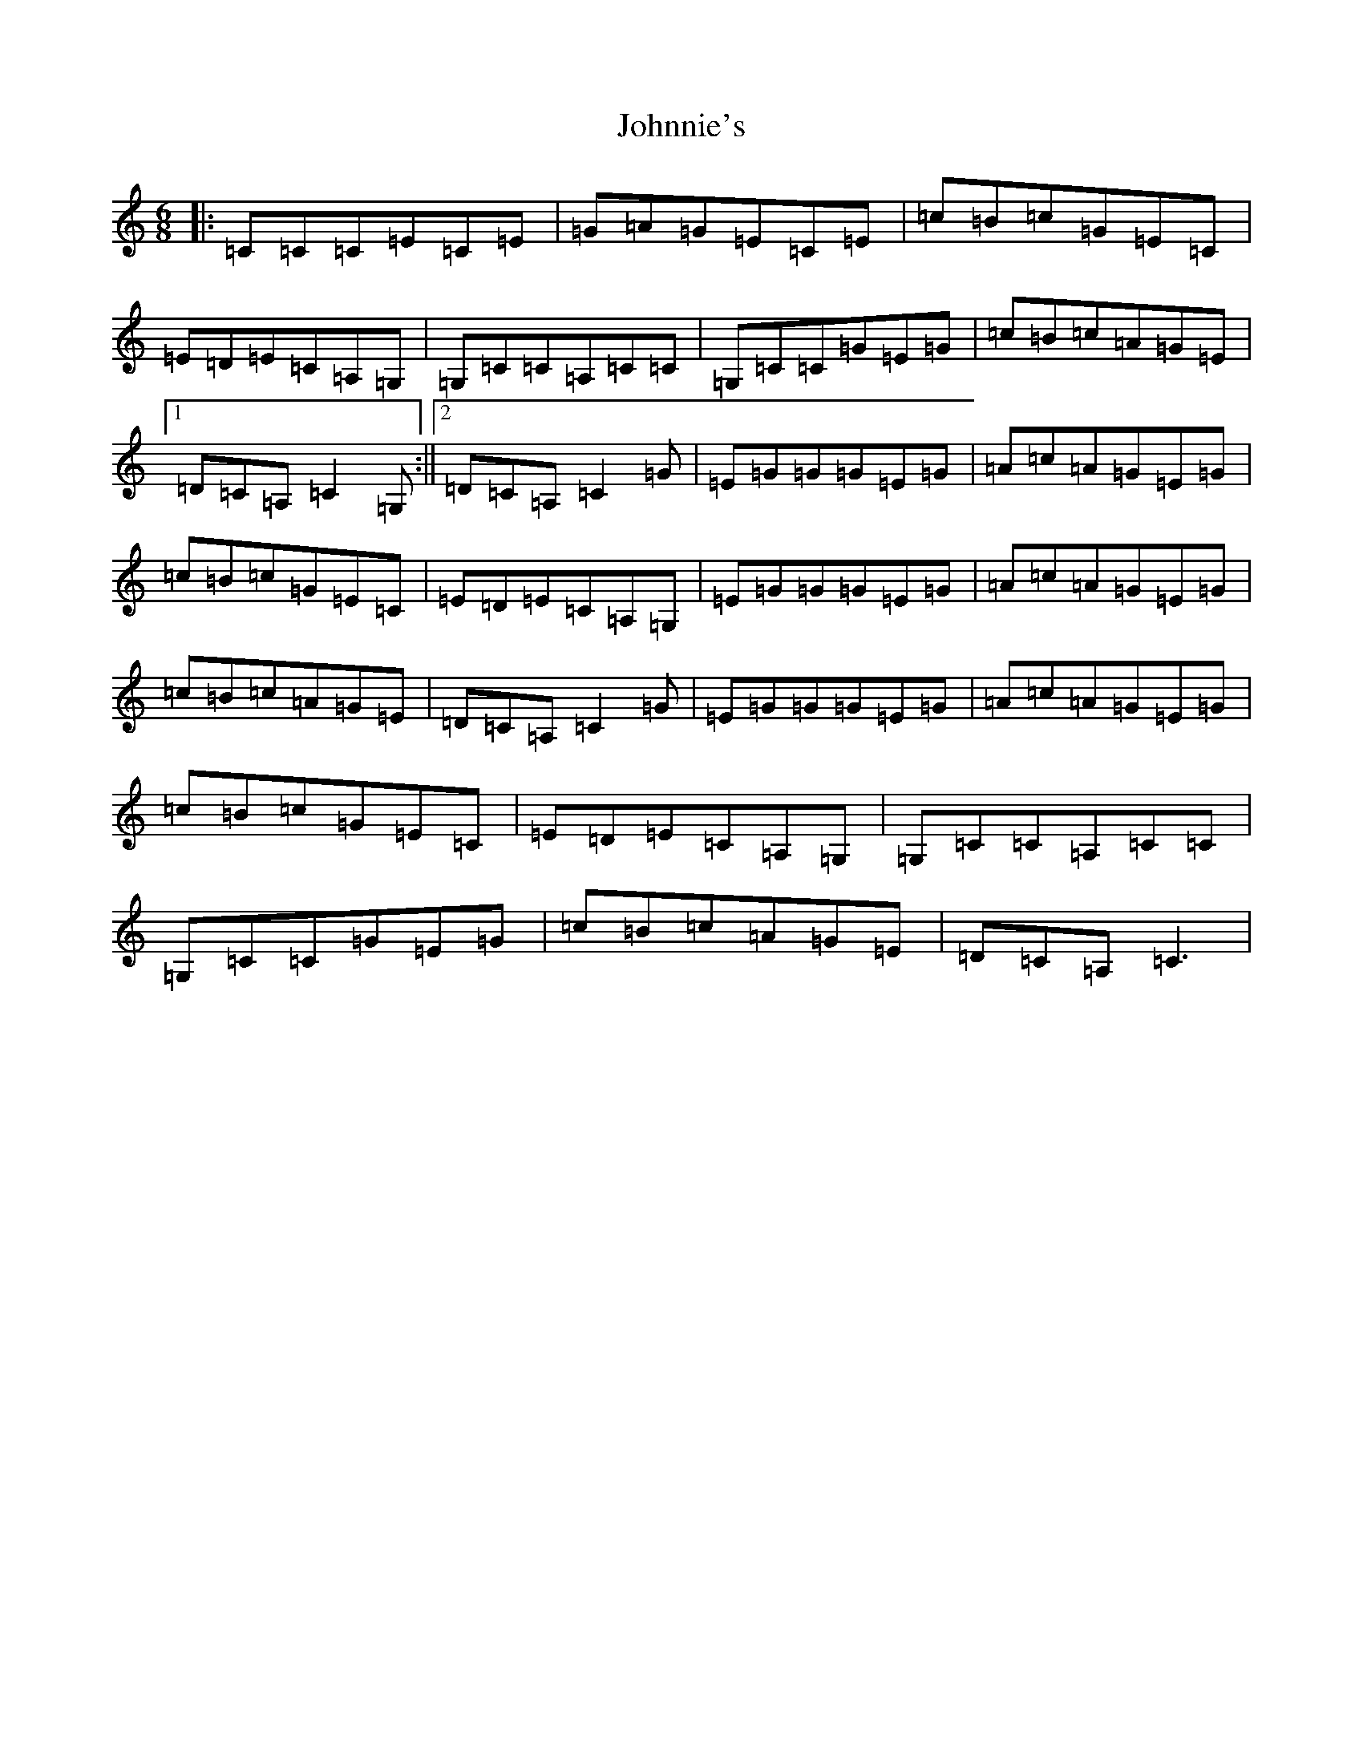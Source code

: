 X: 10891
T: Johnnie's
S: https://thesession.org/tunes/4311#setting4311
R: jig
M:6/8
L:1/8
K: C Major
|:=C=C=C=E=C=E|=G=A=G=E=C=E|=c=B=c=G=E=C|=E=D=E=C=A,=G,|=G,=C=C=A,=C=C|=G,=C=C=G=E=G|=c=B=c=A=G=E|1=D=C=A,=C2=G,:||2=D=C=A,=C2=G|=E=G=G=G=E=G|=A=c=A=G=E=G|=c=B=c=G=E=C|=E=D=E=C=A,=G,|=E=G=G=G=E=G|=A=c=A=G=E=G|=c=B=c=A=G=E|=D=C=A,=C2=G|=E=G=G=G=E=G|=A=c=A=G=E=G|=c=B=c=G=E=C|=E=D=E=C=A,=G,|=G,=C=C=A,=C=C|=G,=C=C=G=E=G|=c=B=c=A=G=E|=D=C=A,=C3|
